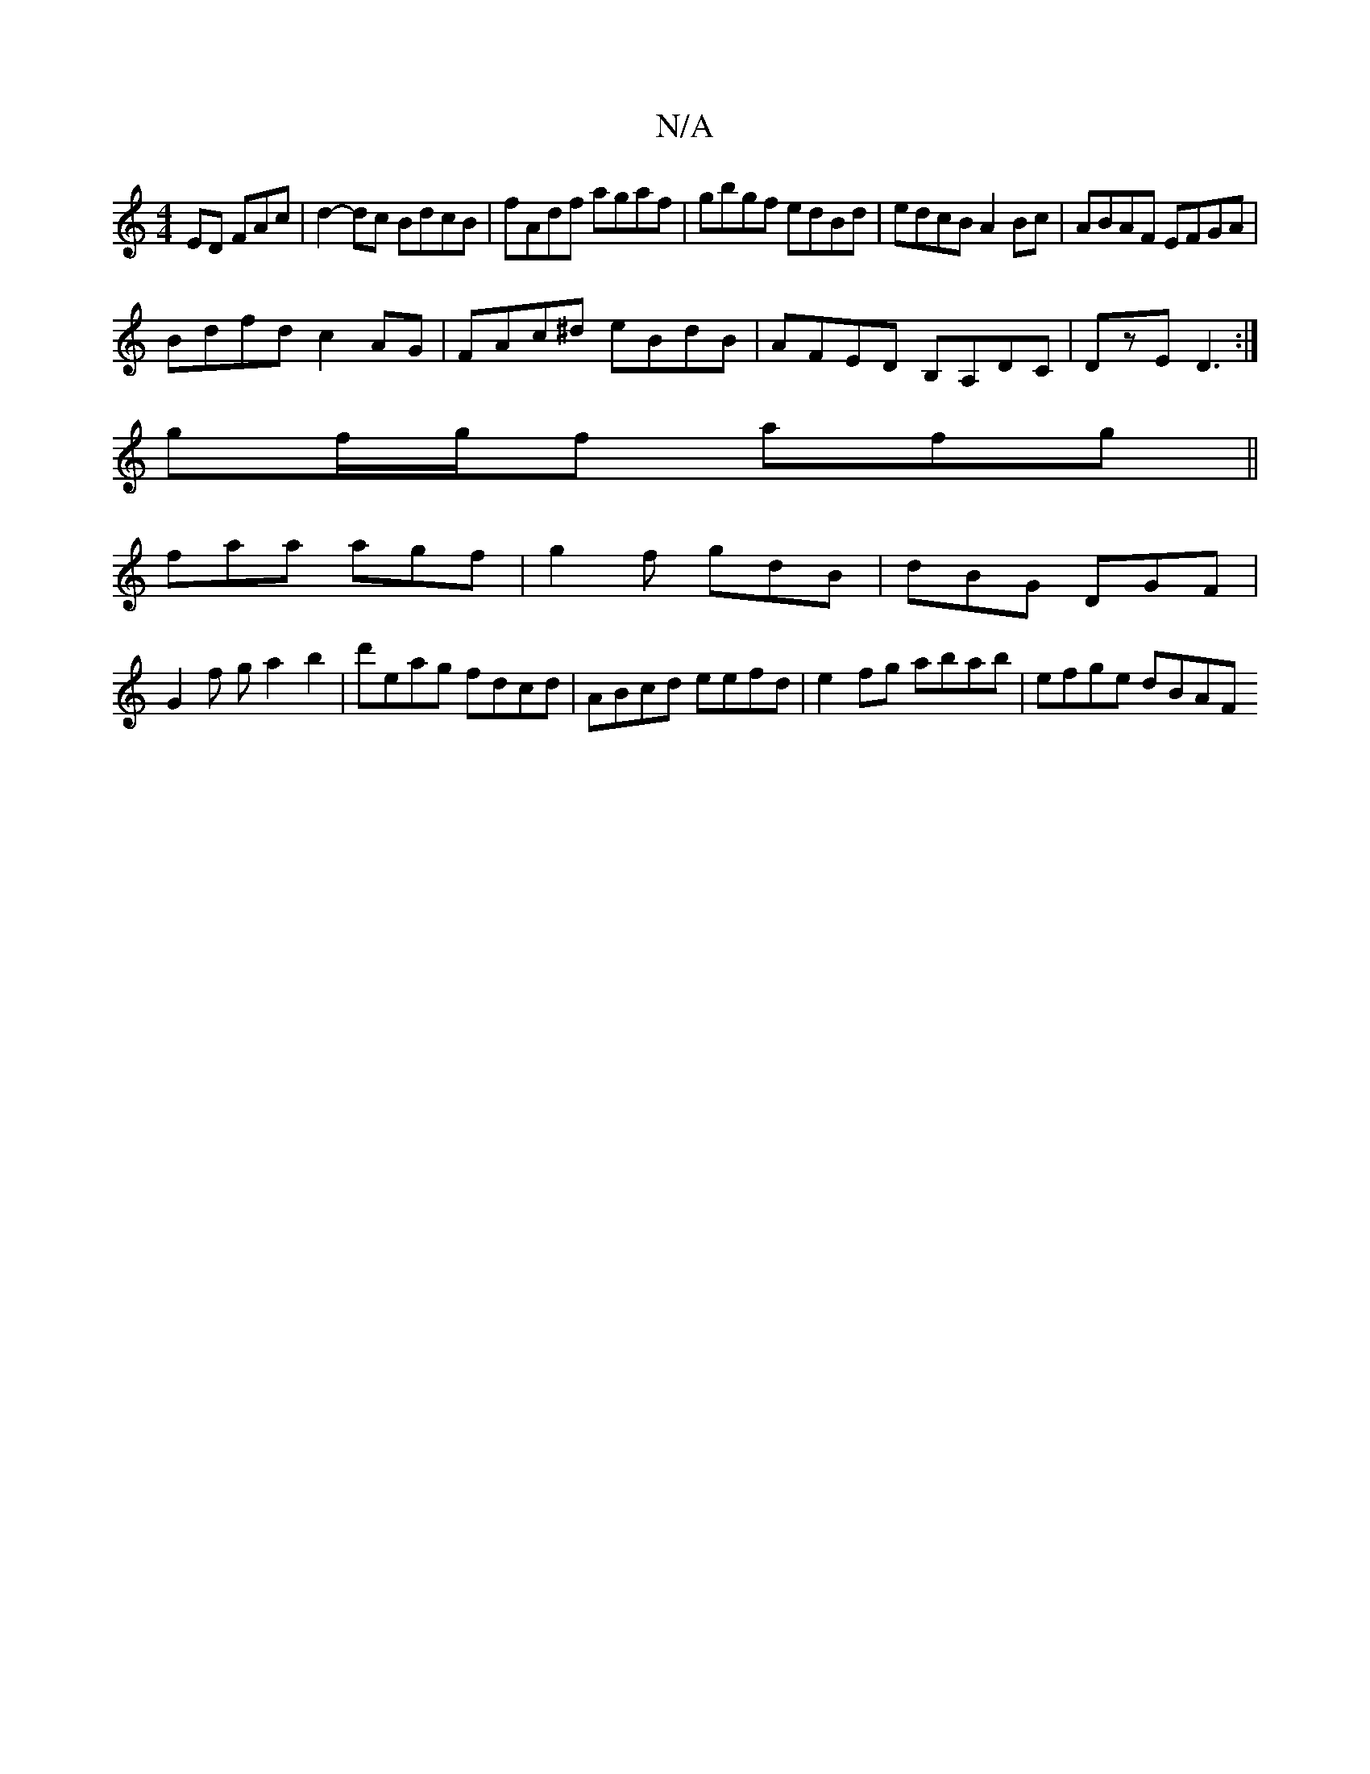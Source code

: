 X:1
T:N/A
M:4/4
R:N/A
K:Cmajor
>ED FAc|d2-dc BdcB|fAdf agaf|gbgf edBd|edcB A2Bc|ABAF EFGA|
Bdfd c2AG|FAc^d eBdB|AFED B,A,DC|DzE D3:|
gf/g/f afg ||
faa agf | g2f gdB | dBG DGF |
G2 f g a2 b2|d'eag fdcd |ABcd eefd|e2fg abab|efge dBAF